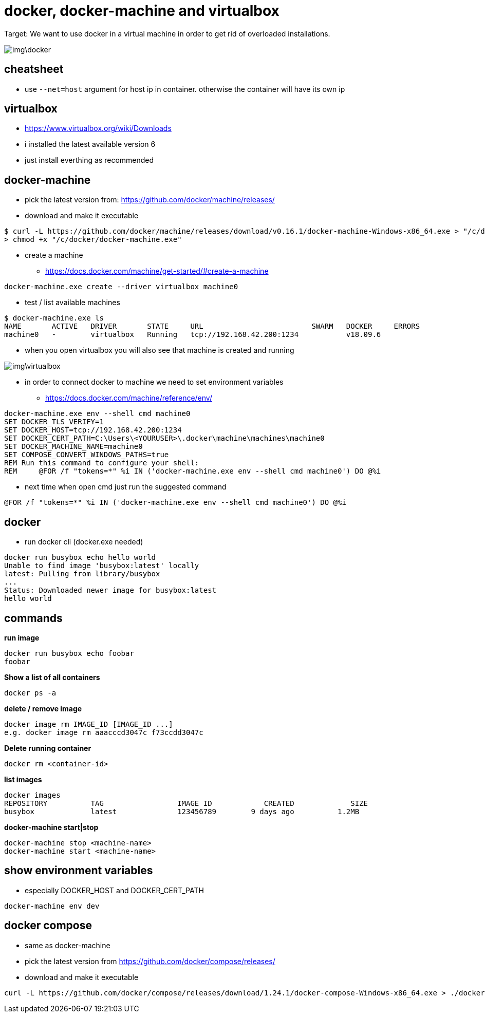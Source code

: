 = docker, docker-machine and virtualbox

Target: We want to use docker in a virtual machine in order to get rid of overloaded installations.

image::img\docker.png[]

== cheatsheet
* use `--net=host` argument for host ip in container. otherwise the container will have its own ip

== virtualbox
* https://www.virtualbox.org/wiki/Downloads
* i installed the latest available version 6
* just install everthing as recommended

== docker-machine
* pick the latest version from: https://github.com/docker/machine/releases/
* download and make it executable

[source,]
----
$ curl -L https://github.com/docker/machine/releases/download/v0.16.1/docker-machine-Windows-x86_64.exe > "/c/docker/docker-machine.exe" && \
> chmod +x "/c/docker/docker-machine.exe"
----

* create a machine
- https://docs.docker.com/machine/get-started/#create-a-machine

[source,]
----
docker-machine.exe create --driver virtualbox machine0
----
* test / list available machines

[source,]
----
$ docker-machine.exe ls
NAME       ACTIVE   DRIVER       STATE     URL                         SWARM   DOCKER     ERRORS
machine0   -        virtualbox   Running   tcp://192.168.42.200:1234           v18.09.6
----
* when you open virtualbox you will also see that machine is created and running

image::img\virtualbox.png[]
* in order to connect docker to machine we need to set environment variables
- https://docs.docker.com/machine/reference/env/

[source,]
----
docker-machine.exe env --shell cmd machine0
SET DOCKER_TLS_VERIFY=1
SET DOCKER_HOST=tcp://192.168.42.200:1234
SET DOCKER_CERT_PATH=C:\Users\<YOURUSER>\.docker\machine\machines\machine0
SET DOCKER_MACHINE_NAME=machine0
SET COMPOSE_CONVERT_WINDOWS_PATHS=true
REM Run this command to configure your shell:
REM     @FOR /f "tokens=*" %i IN ('docker-machine.exe env --shell cmd machine0') DO @%i
----

* next time when open cmd just run the suggested command 

[source,]
----
@FOR /f "tokens=*" %i IN ('docker-machine.exe env --shell cmd machine0') DO @%i
----

== docker
* run docker cli (docker.exe needed)

[source,]
----
docker run busybox echo hello world
Unable to find image 'busybox:latest' locally
latest: Pulling from library/busybox
...
Status: Downloaded newer image for busybox:latest
hello world
----

== commands
*run image*

[source,]
----
docker run busybox echo foobar
foobar
----

*Show a list of all containers*

[source,]
----
docker ps -a
----

*delete / remove image*

----
docker image rm IMAGE_ID [IMAGE_ID ...]
e.g. docker image rm aaacccd3047c f73ccdd3047c 
----

*Delete running container*

[source,]
----
docker rm <container-id>
----

*list images*

[source,]
----
docker images
REPOSITORY          TAG                 IMAGE ID            CREATED             SIZE
busybox             latest              123456789        9 days ago          1.2MB
----

*docker-machine start|stop*

[source,]
----
docker-machine stop <machine-name>
docker-machine start <machine-name>
----

== show environment variables
* especially DOCKER_HOST and DOCKER_CERT_PATH

[source,]
----
docker-machine env dev
----

== docker compose
* same as docker-machine
* pick the latest version from https://github.com/docker/compose/releases/
* download and make it executable

[source,]
----
curl -L https://github.com/docker/compose/releases/download/1.24.1/docker-compose-Windows-x86_64.exe > ./docker-compose.exe && chmod +x ./docker-compose.exe
----
